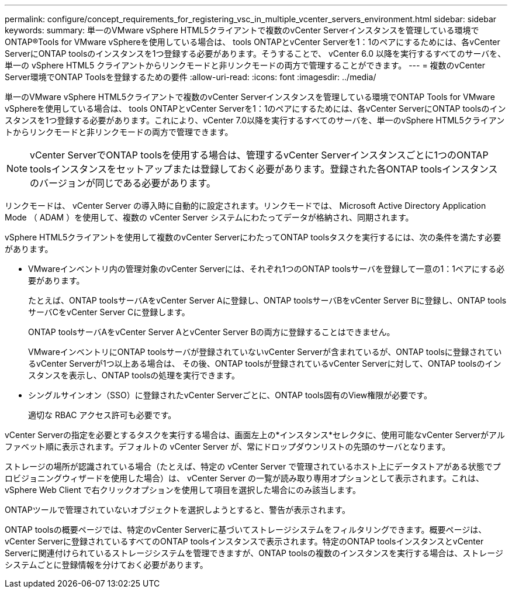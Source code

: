 ---
permalink: configure/concept_requirements_for_registering_vsc_in_multiple_vcenter_servers_environment.html 
sidebar: sidebar 
keywords:  
summary: 単一のVMware vSphere HTML5クライアントで複数のvCenter Serverインスタンスを管理している環境でONTAP®Tools for VMware vSphereを使用している場合は、 tools ONTAPとvCenter Serverを1：1のペアにするためには、各vCenter ServerにONTAP toolsのインスタンスを1つ登録する必要があります。そうすることで、 vCenter 6.0 以降を実行するすべてのサーバを、単一の vSphere HTML5 クライアントからリンクモードと非リンクモードの両方で管理することができます。 
---
= 複数のvCenter Server環境でONTAP Toolsを登録するための要件
:allow-uri-read: 
:icons: font
:imagesdir: ../media/


[role="lead"]
単一のVMware vSphere HTML5クライアントで複数のvCenter Serverインスタンスを管理している環境でONTAP Tools for VMware vSphereを使用している場合は、 tools ONTAPとvCenter Serverを1：1のペアにするためには、各vCenter ServerにONTAP toolsのインスタンスを1つ登録する必要があります。これにより、vCenter 7.0以降を実行するすべてのサーバを、単一のvSphere HTML5クライアントからリンクモードと非リンクモードの両方で管理できます。


NOTE: vCenter ServerでONTAP toolsを使用する場合は、管理するvCenter Serverインスタンスごとに1つのONTAP toolsインスタンスをセットアップまたは登録しておく必要があります。登録された各ONTAP toolsインスタンスのバージョンが同じである必要があります。

リンクモードは、 vCenter Server の導入時に自動的に設定されます。リンクモードでは、 Microsoft Active Directory Application Mode （ ADAM ）を使用して、複数の vCenter Server システムにわたってデータが格納され、同期されます。

vSphere HTML5クライアントを使用して複数のvCenter ServerにわたってONTAP toolsタスクを実行するには、次の条件を満たす必要があります。

* VMwareインベントリ内の管理対象のvCenter Serverには、それぞれ1つのONTAP toolsサーバを登録して一意の1：1ペアにする必要があります。
+
たとえば、ONTAP toolsサーバAをvCenter Server Aに登録し、ONTAP toolsサーバBをvCenter Server Bに登録し、ONTAP toolsサーバCをvCenter Server Cに登録します。

+
ONTAP toolsサーバAをvCenter Server AとvCenter Server Bの両方に登録することはできません。

+
VMwareインベントリにONTAP toolsサーバが登録されていないvCenter Serverが含まれているが、ONTAP toolsに登録されているvCenter Serverが1つ以上ある場合は、 その後、ONTAP toolsが登録されているvCenter Serverに対して、ONTAP toolsのインスタンスを表示し、ONTAP toolsの処理を実行できます。

* シングルサインオン（SSO）に登録されたvCenter Serverごとに、ONTAP tools固有のView権限が必要です。
+
適切な RBAC アクセス許可も必要です。



vCenter Serverの指定を必要とするタスクを実行する場合は、画面左上の*インスタンス*セレクタに、使用可能なvCenter Serverがアルファベット順に表示されます。デフォルトの vCenter Server が、常にドロップダウンリストの先頭のサーバとなります。

ストレージの場所が認識されている場合（たとえば、特定の vCenter Server で管理されているホスト上にデータストアがある状態でプロビジョニングウィザードを使用した場合）は、 vCenter Server の一覧が読み取り専用オプションとして表示されます。これは、 vSphere Web Client で右クリックオプションを使用して項目を選択した場合にのみ該当します。

ONTAPツールで管理されていないオブジェクトを選択しようとすると、警告が表示されます。

ONTAP toolsの概要ページでは、特定のvCenter Serverに基づいてストレージシステムをフィルタリングできます。概要ページは、vCenter Serverに登録されているすべてのONTAP toolsインスタンスで表示されます。特定のONTAP toolsインスタンスとvCenter Serverに関連付けられているストレージシステムを管理できますが、ONTAP toolsの複数のインスタンスを実行する場合は、ストレージシステムごとに登録情報を分けておく必要があります。
